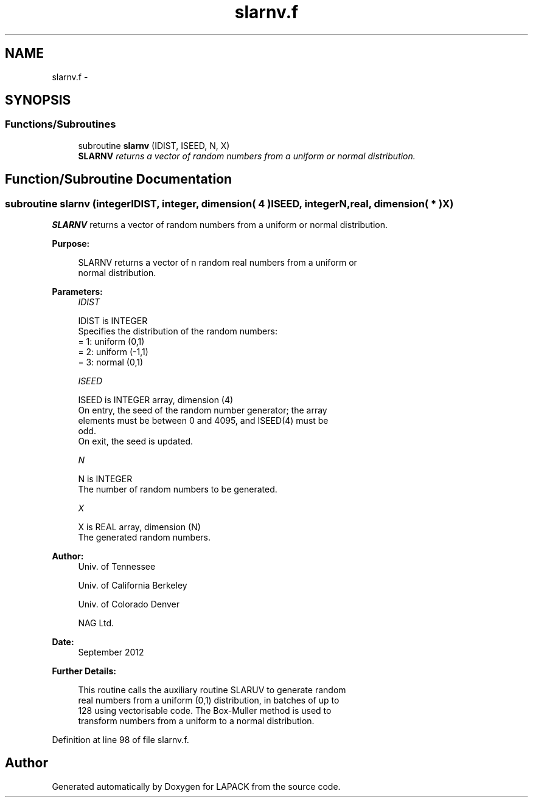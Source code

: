 .TH "slarnv.f" 3 "Sat Nov 16 2013" "Version 3.4.2" "LAPACK" \" -*- nroff -*-
.ad l
.nh
.SH NAME
slarnv.f \- 
.SH SYNOPSIS
.br
.PP
.SS "Functions/Subroutines"

.in +1c
.ti -1c
.RI "subroutine \fBslarnv\fP (IDIST, ISEED, N, X)"
.br
.RI "\fI\fBSLARNV\fP returns a vector of random numbers from a uniform or normal distribution\&. \fP"
.in -1c
.SH "Function/Subroutine Documentation"
.PP 
.SS "subroutine slarnv (integerIDIST, integer, dimension( 4 )ISEED, integerN, real, dimension( * )X)"

.PP
\fBSLARNV\fP returns a vector of random numbers from a uniform or normal distribution\&.  
.PP
\fBPurpose: \fP
.RS 4

.PP
.nf
 SLARNV returns a vector of n random real numbers from a uniform or
 normal distribution.
.fi
.PP
 
.RE
.PP
\fBParameters:\fP
.RS 4
\fIIDIST\fP 
.PP
.nf
          IDIST is INTEGER
          Specifies the distribution of the random numbers:
          = 1:  uniform (0,1)
          = 2:  uniform (-1,1)
          = 3:  normal (0,1)
.fi
.PP
.br
\fIISEED\fP 
.PP
.nf
          ISEED is INTEGER array, dimension (4)
          On entry, the seed of the random number generator; the array
          elements must be between 0 and 4095, and ISEED(4) must be
          odd.
          On exit, the seed is updated.
.fi
.PP
.br
\fIN\fP 
.PP
.nf
          N is INTEGER
          The number of random numbers to be generated.
.fi
.PP
.br
\fIX\fP 
.PP
.nf
          X is REAL array, dimension (N)
          The generated random numbers.
.fi
.PP
 
.RE
.PP
\fBAuthor:\fP
.RS 4
Univ\&. of Tennessee 
.PP
Univ\&. of California Berkeley 
.PP
Univ\&. of Colorado Denver 
.PP
NAG Ltd\&. 
.RE
.PP
\fBDate:\fP
.RS 4
September 2012 
.RE
.PP
\fBFurther Details: \fP
.RS 4

.PP
.nf
  This routine calls the auxiliary routine SLARUV to generate random
  real numbers from a uniform (0,1) distribution, in batches of up to
  128 using vectorisable code. The Box-Muller method is used to
  transform numbers from a uniform to a normal distribution.
.fi
.PP
 
.RE
.PP

.PP
Definition at line 98 of file slarnv\&.f\&.
.SH "Author"
.PP 
Generated automatically by Doxygen for LAPACK from the source code\&.
